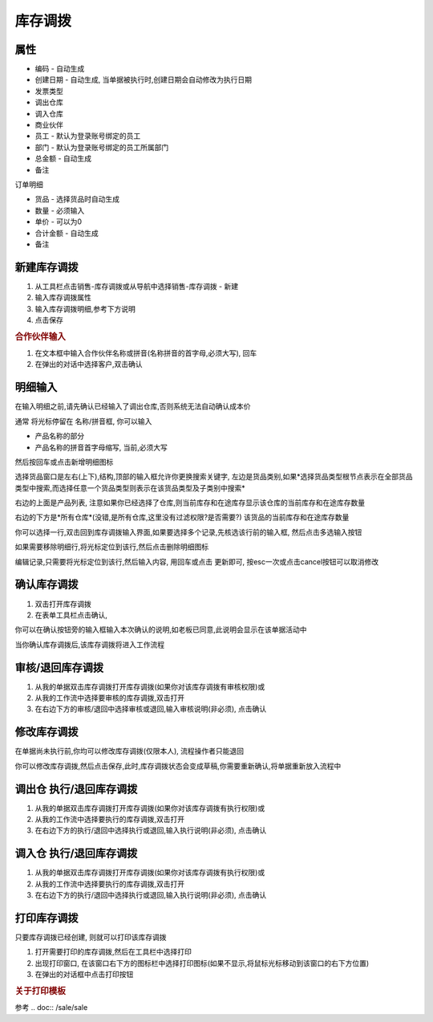 
库存调拨
-------------------------

属性
=====================

* 编码 - 自动生成
* 创建日期 - 自动生成, 当单据被执行时,创建日期会自动修改为执行日期
* 发票类型 
* 调出仓库
* 调入仓库
* 商业伙伴
* 员工 - 默认为登录账号绑定的员工
* 部门 - 默认为登录账号绑定的员工所属部门
* 总金额 - 自动生成
* 备注

订单明细

* 货品 - 选择货品时自动生成
* 数量 - 必须输入
* 单价 - 可以为0
* 合计金额 - 自动生成
* 备注 



新建库存调拨
=====================

1. 从工具栏点击销售-库存调拨或从导航中选择销售-库存调拨 - 新建
2. 输入库存调拨属性
3. 输入库存调拨明细,参考下方说明
4. 点击保存

.. rubric:: 合作伙伴输入

1. 在文本框中输入合作伙伴名称或拼音(名称拼音的首字母,必须大写), 回车

2. 在弹出的对话中选择客户,双击确认



明细输入
===================

在输入明细之前,请先确认已经输入了调出仓库,否则系统无法自动确认成本价

通常 将光标停留在 名称/拼音框, 你可以输入

* 产品名称的部分
* 产品名称的拼音首字母缩写, 当前,必须大写

然后按回车或点击新增明细图标

选择货品窗口是左右(上下),结构,顶部的输入框允许你更换搜索关键字, 左边是货品类别,如果*选择货品类型根节点表示在全部货品类型中搜索,而选择任意一个货品类型则表示在该货品类型及子类别中搜索*

右边的上面是产品列表, 注意如果你已经选择了仓库,则当前库存和在途库存显示该仓库的当前库存和在途库存数量

右边的下方是*所有仓库*(没错,是所有仓库,这里没有过滤权限?是否需要?) 该货品的当前库存和在途库存数量

你可以选择一行,双击回到库存调拨输入界面,如果要选择多个记录,先核选该行前的输入框, 然后点击多选输入按钮

如果需要移除明细行,将光标定位到该行,然后点击删除明细图标

编辑记录,只需要将光标定位到该行,然后输入内容, 用回车或点击 更新即可, 按esc一次或点击cancel按钮可以取消修改


确认库存调拨
=====================

1. 双击打开库存调拨
2. 在表单工具栏点击确认, 

你可以在确认按钮旁的输入框输入本次确认的说明,如老板已同意,此说明会显示在该单据活动中

当你确认库存调拨后,该库存调拨将进入工作流程

审核/退回库存调拨
========================

1. 从我的单据双击库存调拨打开库存调拨(如果你对该库存调拨有审核权限)或
2. 从我的工作流中选择要审核的库存调拨,双击打开
3. 在右边下方的审核/退回中选择审核或退回,输入审核说明(非必须), 点击确认

修改库存调拨
===================

在单据尚未执行前,你均可以修改库存调拨(仅限本人), 流程操作者只能退回

你可以修改库存调拨,然后点击保存,此时,库存调拨状态会变成草稿,你需要重新确认,将单据重新放入流程中

调出仓 执行/退回库存调拨
========================

1. 从我的单据双击库存调拨打开库存调拨(如果你对该库存调拨有执行权限)或
2. 从我的工作流中选择要执行的库存调拨,双击打开
3. 在右边下方的执行/退回中选择执行或退回,输入执行说明(非必须), 点击确认

调入仓 执行/退回库存调拨
========================

1. 从我的单据双击库存调拨打开库存调拨(如果你对该库存调拨有执行权限)或
2. 从我的工作流中选择要执行的库存调拨,双击打开
3. 在右边下方的执行/退回中选择执行或退回,输入执行说明(非必须), 点击确认



打印库存调拨
======================

只要库存调拨已经创建, 则就可以打印该库存调拨

1. 打开需要打印的库存调拨,然后在工具栏中选择打印
2. 出现打印窗口, 在该窗口右下方的图标栏中选择打印图标(如果不显示,将鼠标光标移动到该窗口的右下方位置)
3. 在弹出的对话框中点击打印按钮

.. rubric:: 关于打印模板

参考 .. doc:: /sale/sale